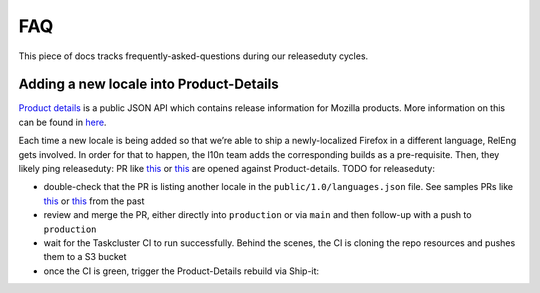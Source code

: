 FAQ
===

This piece of docs tracks frequently-asked-questions during our releaseduty cycles.

Adding a new locale into Product-Details
^^^^^^^^^^^^^^^^^^^^^^^^^^^^^^^^^^^^^^^^

`Product details`_ is a public JSON API which contains release
information for Mozilla products. More information on this can be found
in `here`_.

Each time a new locale is being added so that we’re able to
ship a newly-localized Firefox in a different language, RelEng gets involved.
In order for that to happen, the l10n team adds the corresponding builds as a
pre-requisite. Then, they likely ping releaseduty: PR like `this`_ or
`this <https://github.com/mozilla-releng/product-details/pull/9>`__ are
opened against Product-details. TODO for releaseduty:


- double-check that the PR is listing another locale in the ``public/1.0/languages.json`` file. See samples PRs like `this`_ or `this <https://github.com/mozilla-releng/product-details/pull/9>`__ from the past
- review and merge the PR, either directly into ``production`` or via ``main`` and then follow-up with a push to ``production``
- wait for the Taskcluster CI to run successfully. Behind the scenes, the CI is cloning the repo resources and pushes them to a S3 bucket
- once the CI is green, trigger the Product-Details rebuild via Ship-it: |product-details-rebuild|

.. _Product details: https://product-details.mozilla.org/1.0/
.. _here: https://wiki.mozilla.org/Release_Management/Product_details
.. _this: https://github.com/mozilla-releng/product-details/pull/10
.. |product-details-rebuild| image:: /procedures/release-duty/faq/media/product-details-rebuild.png
